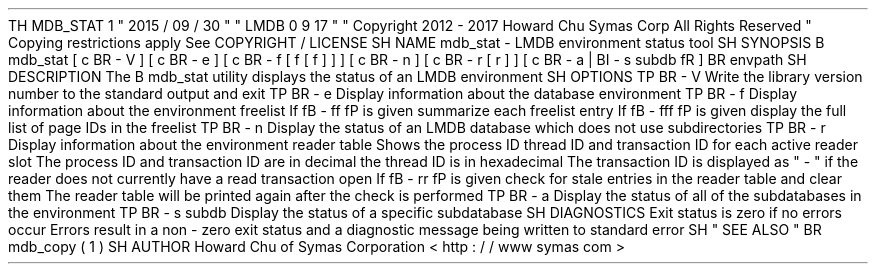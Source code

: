 .
TH
MDB_STAT
1
"
2015
/
09
/
30
"
"
LMDB
0
.
9
.
17
"
.
\
"
Copyright
2012
-
2017
Howard
Chu
Symas
Corp
.
All
Rights
Reserved
.
.
\
"
Copying
restrictions
apply
.
See
COPYRIGHT
/
LICENSE
.
.
SH
NAME
mdb_stat
\
-
LMDB
environment
status
tool
.
SH
SYNOPSIS
.
B
mdb_stat
[
\
c
.
BR
\
-
V
]
[
\
c
.
BR
\
-
e
]
[
\
c
.
BR
\
-
f
[
f
[
f
]
]
]
[
\
c
.
BR
\
-
n
]
[
\
c
.
BR
\
-
r
[
r
]
]
[
\
c
.
BR
\
-
a
\
|
.
BI
\
-
s
\
subdb
\
fR
]
.
BR
\
envpath
.
SH
DESCRIPTION
The
.
B
mdb_stat
utility
displays
the
status
of
an
LMDB
environment
.
.
SH
OPTIONS
.
TP
.
BR
\
-
V
Write
the
library
version
number
to
the
standard
output
and
exit
.
.
TP
.
BR
\
-
e
Display
information
about
the
database
environment
.
.
TP
.
BR
\
-
f
Display
information
about
the
environment
freelist
.
If
\
fB
\
-
ff
\
fP
is
given
summarize
each
freelist
entry
.
If
\
fB
\
-
fff
\
fP
is
given
display
the
full
list
of
page
IDs
in
the
freelist
.
.
TP
.
BR
\
-
n
Display
the
status
of
an
LMDB
database
which
does
not
use
subdirectories
.
.
TP
.
BR
\
-
r
Display
information
about
the
environment
reader
table
.
Shows
the
process
ID
thread
ID
and
transaction
ID
for
each
active
reader
slot
.
The
process
ID
and
transaction
ID
are
in
decimal
the
thread
ID
is
in
hexadecimal
.
The
transaction
ID
is
displayed
as
"
-
"
if
the
reader
does
not
currently
have
a
read
transaction
open
.
If
\
fB
\
-
rr
\
fP
is
given
check
for
stale
entries
in
the
reader
table
and
clear
them
.
The
reader
table
will
be
printed
again
after
the
check
is
performed
.
.
TP
.
BR
\
-
a
Display
the
status
of
all
of
the
subdatabases
in
the
environment
.
.
TP
.
BR
\
-
s
\
subdb
Display
the
status
of
a
specific
subdatabase
.
.
SH
DIAGNOSTICS
Exit
status
is
zero
if
no
errors
occur
.
Errors
result
in
a
non
-
zero
exit
status
and
a
diagnostic
message
being
written
to
standard
error
.
.
SH
"
SEE
ALSO
"
.
BR
mdb_copy
(
1
)
.
SH
AUTHOR
Howard
Chu
of
Symas
Corporation
<
http
:
/
/
www
.
symas
.
com
>
